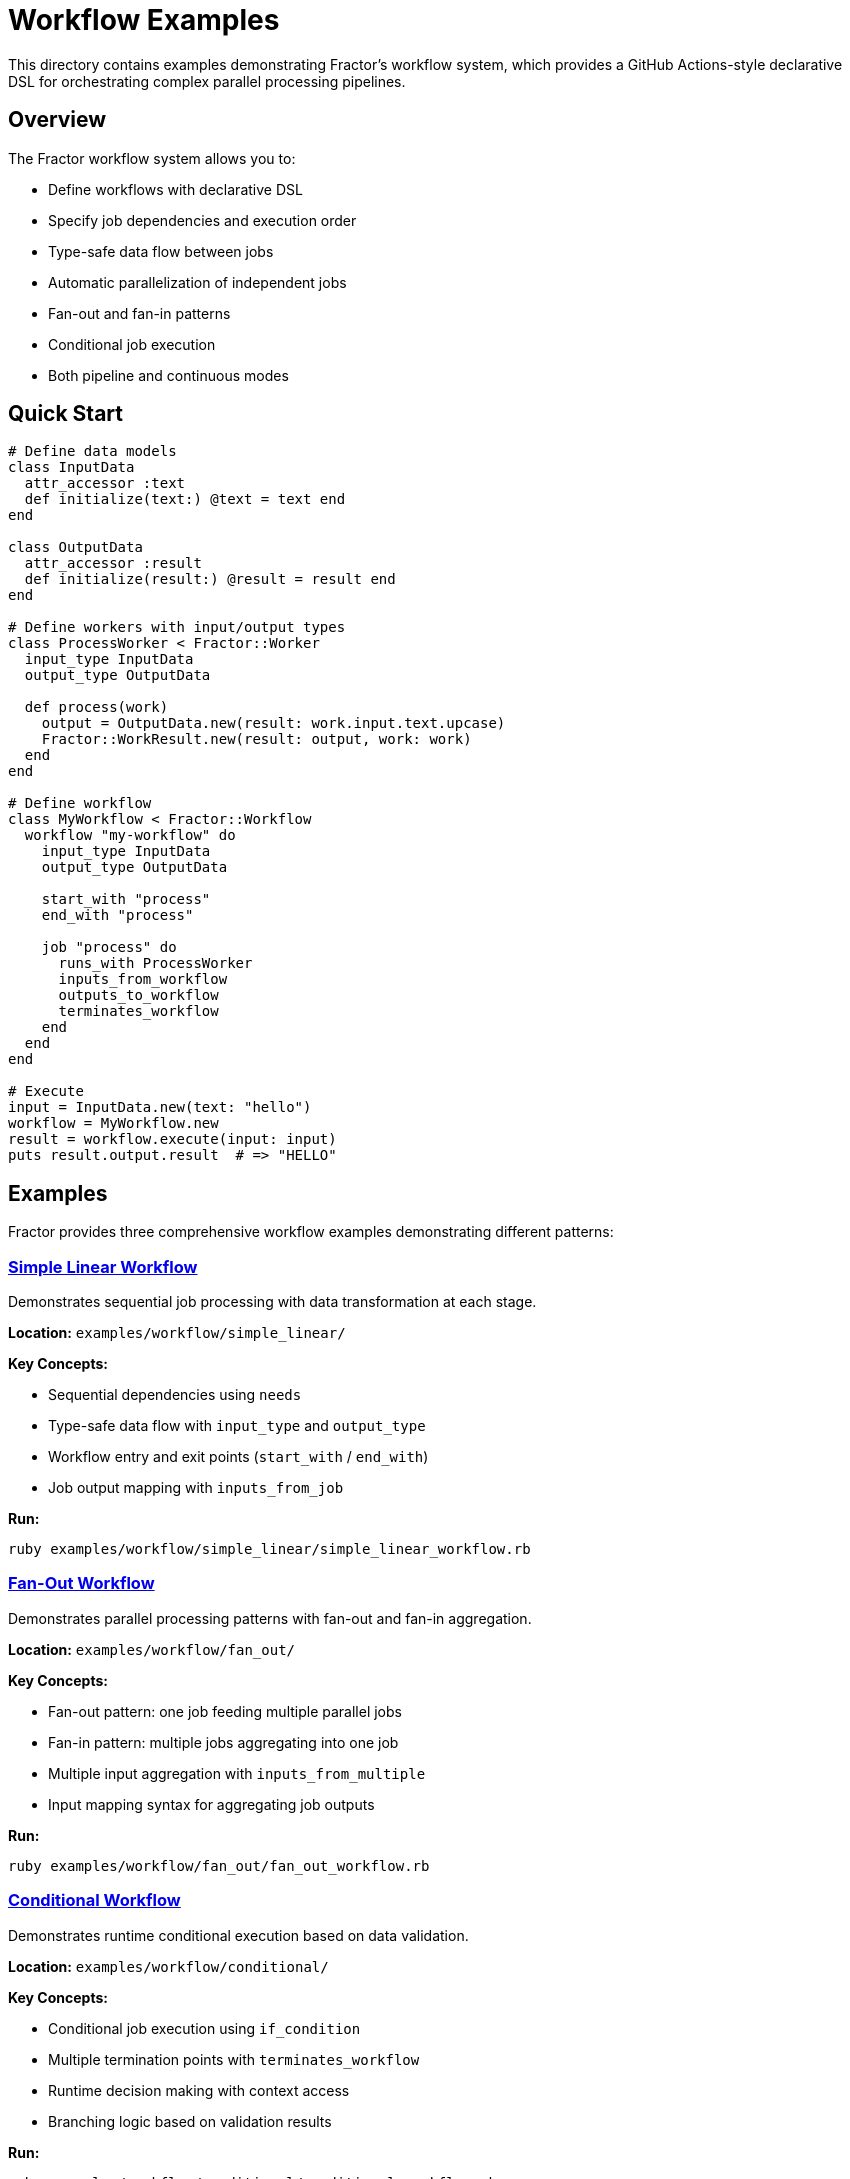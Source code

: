 = Workflow Examples

This directory contains examples demonstrating Fractor's workflow system, which provides a GitHub Actions-style declarative DSL for orchestrating complex parallel processing pipelines.

== Overview

The Fractor workflow system allows you to:

* Define workflows with declarative DSL
* Specify job dependencies and execution order
* Type-safe data flow between jobs
* Automatic parallelization of independent jobs
* Fan-out and fan-in patterns
* Conditional job execution
* Both pipeline and continuous modes

== Quick Start

[source,ruby]
----
# Define data models
class InputData
  attr_accessor :text
  def initialize(text:) @text = text end
end

class OutputData
  attr_accessor :result
  def initialize(result:) @result = result end
end

# Define workers with input/output types
class ProcessWorker < Fractor::Worker
  input_type InputData
  output_type OutputData

  def process(work)
    output = OutputData.new(result: work.input.text.upcase)
    Fractor::WorkResult.new(result: output, work: work)
  end
end

# Define workflow
class MyWorkflow < Fractor::Workflow
  workflow "my-workflow" do
    input_type InputData
    output_type OutputData

    start_with "process"
    end_with "process"

    job "process" do
      runs_with ProcessWorker
      inputs_from_workflow
      outputs_to_workflow
      terminates_workflow
    end
  end
end

# Execute
input = InputData.new(text: "hello")
workflow = MyWorkflow.new
result = workflow.execute(input: input)
puts result.output.result  # => "HELLO"
----

== Examples

Fractor provides three comprehensive workflow examples demonstrating different patterns:

=== link:simple_linear/README.adoc[Simple Linear Workflow]

Demonstrates sequential job processing with data transformation at each stage.

*Location:* `examples/workflow/simple_linear/`

*Key Concepts:*

* Sequential dependencies using `needs`
* Type-safe data flow with `input_type` and `output_type`
* Workflow entry and exit points (`start_with` / `end_with`)
* Job output mapping with `inputs_from_job`

*Run:*
[source,shell]
----
ruby examples/workflow/simple_linear/simple_linear_workflow.rb
----

=== link:fan_out/README.adoc[Fan-Out Workflow]

Demonstrates parallel processing patterns with fan-out and fan-in aggregation.

*Location:* `examples/workflow/fan_out/`

*Key Concepts:*

* Fan-out pattern: one job feeding multiple parallel jobs
* Fan-in pattern: multiple jobs aggregating into one job
* Multiple input aggregation with `inputs_from_multiple`
* Input mapping syntax for aggregating job outputs

*Run:*
[source,shell]
----
ruby examples/workflow/fan_out/fan_out_workflow.rb
----

=== link:conditional/README.adoc[Conditional Workflow]

Demonstrates runtime conditional execution based on data validation.

*Location:* `examples/workflow/conditional/`

*Key Concepts:*

* Conditional job execution using `if_condition`
* Multiple termination points with `terminates_workflow`
* Runtime decision making with context access
* Branching logic based on validation results

*Run:*
[source,shell]
----
ruby examples/workflow/conditional/conditional_workflow.rb
----

== Core Concepts

=== Jobs

Jobs are the basic units of work in a workflow. Each job:

* Runs a specific Worker class
* Declares its dependencies
* Maps inputs from previous jobs or workflow input
* Produces typed output

[source,ruby]
----
job "my-job" do
  needs "previous-job"              # Dependencies
  runs_with MyWorker                # Worker class
  parallel_workers 4                # Parallel execution
  inputs_from_job "previous-job"    # Input mapping
  outputs_to_workflow               # Output to workflow
end
----

=== Data Flow

Data flows through the workflow via typed models:

[source,ruby]
----
# Job A output
class AOutput
  attr_accessor :data
end

# Job B input (can use A's output)
class BInput
  attr_accessor :data
end

job "job-a" do
  runs_with WorkerA  # output_type AOutput
end

job "job-b" do
  needs "job-a"
  runs_with WorkerB  # input_type BInput

  # Map AOutput.data → BInput.data
  inputs_from_job "job-a", select: {
    data: :data
  }
end
----

=== Fan-Out Pattern

One job's output feeds multiple parallel jobs:

[source,ruby]
----
job "extract" do
  runs_with ExtractWorker
end

# These three run in parallel, all using extract's output
job "validate" do
  needs "extract"
  runs_with ValidateWorker
  inputs_from_job "extract"
end

job "analyze" do
  needs "extract"
  runs_with AnalyzeWorker
  inputs_from_job "extract"
end

job "stats" do
  needs "extract"
  runs_with StatsWorker
  inputs_from_job "extract"
end
----

=== Fan-In Pattern

Multiple jobs feed one aggregator job:

[source,ruby]
----
job "aggregate" do
  needs ["validate", "analyze", "stats"]
  runs_with AggregateWorker

  # Combine outputs from multiple jobs
  inputs_from_multiple(
    "validate" => { validated: :data },
    "analyze" => { analysis: :results },
    "stats" => { statistics: :summary }
  )
end
----

=== Conditional Execution

Jobs can execute conditionally:

[source,ruby]
----
job "optional-job" do
  needs "check"
  runs_with OptionalWorker

  # Only run if condition is met
  if_condition ->(ctx) {
    ctx.job_output("check").should_process
  }
end
----

== Best Practices

=== Define Clear Data Models

Use separate classes for each job's input and output:

[source,ruby]
----
# Good: Clear, type-safe models
class ExtractInput
  attr_accessor :source_url, :batch_size
end

class ExtractOutput
  attr_accessor :raw_data, :record_count, :metadata
end

# Better: Use Lutaml::Model for validation
class ExtractInput < Lutaml::Model::Serializable
  attribute :source_url, :string
  attribute :batch_size, :integer

  validates :source_url, presence: true
  validates :batch_size, numericality: { greater_than: 0 }
end
----

=== Keep Jobs Focused

Each job should have a single responsibility:

[source,ruby]
----
# Good: Focused jobs
job "extract" do
  runs_with ExtractWorker  # Only extracts
end

job "validate" do
  needs "extract"
  runs_with ValidateWorker  # Only validates
end

# Avoid: Jobs that do too much
job "extract-and-validate" do  # Too many responsibilities
  runs_with ExtractAndValidateWorker
end
----

=== Use Descriptive Names

Job names should clearly indicate their purpose:

[source,ruby]
----
# Good
job "extract-from-api"
job "validate-schema"
job "transform-data"
job "load-to-database"

# Avoid
job "job1"
job "process"
job "do-stuff"
----

=== Leverage Parallelization

Specify worker counts for CPU-intensive jobs:

[source,ruby]
----
job "heavy-computation" do
  runs_with ComputeWorker
  parallel_workers 8  # Use 8 parallel workers
end
----

=== Handle Errors Gracefully

Workers should return error results rather than raising exceptions:

[source,ruby]
----
class MyWorker < Fractor::Worker
  def process(work)
    if work.input.invalid?
      return Fractor::WorkResult.new(
        error: "Invalid input",
        work: work
      )
    end

    # Normal processing...
    Fractor::WorkResult.new(result: output, work: work)
  rescue => e
    Fractor::WorkResult.new(
      error: "Unexpected error: #{e.message}",
      work: work
    )
  end
end
----

== Architecture

The workflow system builds on Fractor's existing components:

[source]
----
Workflow (DSL)
    ↓
Jobs (Dependencies)
    ↓
Workers (Processing)
    ↓
Supervisor (Execution)
    ↓
Ractors (Parallelism)
----

Key components:

* `Fractor::Workflow` - Workflow definition and DSL
* `Fractor::Workflow::Job` - Job configuration
* `Fractor::Workflow::WorkflowExecutor` - Orchestration
* `Fractor::Workflow::WorkflowContext` - Data flow management
* `Fractor::Workflow::WorkflowValidator` - Structure validation

== Future Features

Planned enhancements:

* Continuous mode support
* Pipeline stages grouping
* Matrix strategies
* Workflow visualization
* State persistence
* Resume from failure
* Workflow composition

== Contributing

When adding new workflow examples:

1. Keep examples simple and focused on one feature
2. Include clear comments explaining each part
3. Provide example output
4. Document any prerequisites
5. Update this README

== Support

For questions or issues with workflows:

* Check existing examples
* Review the main Fractor documentation
* Report issues via GitHub
